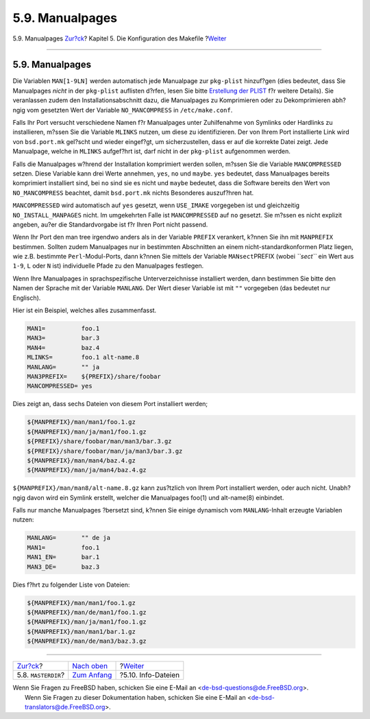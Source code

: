 ================
5.9. Manualpages
================

.. raw:: html

   <div class="navheader">

5.9. Manualpages
`Zur?ck <makefile-masterdir.html>`__?
Kapitel 5. Die Konfiguration des Makefile
?\ `Weiter <makefile-info.html>`__

--------------

.. raw:: html

   </div>

.. raw:: html

   <div class="sect1">

.. raw:: html

   <div class="titlepage" xmlns="">

.. raw:: html

   <div>

.. raw:: html

   <div>

5.9. Manualpages
----------------

.. raw:: html

   </div>

.. raw:: html

   </div>

.. raw:: html

   </div>

Die Variablen ``MAN[1-9LN]`` werden automatisch jede Manualpage zur
``pkg-plist`` hinzuf?gen (dies bedeutet, dass Sie Manualpages *nicht* in
der ``pkg-plist`` auflisten d?rfen, lesen Sie bitte `Erstellung der
PLIST <plist.html#plist-sub>`__ f?r weitere Details). Sie veranlassen
zudem den Installationsabschnitt dazu, die Manualpages zu Komprimieren
oder zu Dekomprimieren abh?ngig vom gesetzten Wert der Variable
``NO_MANCOMPRESS`` in ``/etc/make.conf``.

Falls Ihr Port versucht verschiedene Namen f?r Manualpages unter
Zuhilfenahme von Symlinks oder Hardlinks zu installieren, m?ssen Sie die
Variable ``MLINKS`` nutzen, um diese zu identifizieren. Der von Ihrem
Port installierte Link wird von ``bsd.port.mk`` gel?scht und wieder
eingef?gt, um sicherzustellen, dass er auf die korrekte Datei zeigt.
Jede Manualpage, welche in ``MLINKS`` aufgef?hrt ist, darf nicht in der
``pkg-plist`` aufgenommen werden.

Falls die Manualpages w?hrend der Installation komprimiert werden
sollen, m?ssen Sie die Variable ``MANCOMPRESSED`` setzen. Diese Variable
kann drei Werte annehmen, ``yes``, ``no`` und ``maybe``. ``yes``
bedeutet, dass Manualpages bereits komprimiert installiert sind, bei
``no`` sind sie es nicht und ``maybe`` bedeutet, dass die Software
bereits den Wert von ``NO_MANCOMPRESS`` beachtet, damit ``bsd.port.mk``
nichts Besonderes auszuf?hren hat.

``MANCOMPRESSED`` wird automatisch auf ``yes`` gesetzt, wenn
``USE_IMAKE`` vorgegeben ist und gleichzeitig ``NO_INSTALL_MANPAGES``
nicht. Im umgekehrten Falle ist ``MANCOMPRESSED`` auf ``no`` gesetzt.
Sie m?ssen es nicht explizit angeben, au?er die Standardvorgabe ist f?r
Ihren Port nicht passend.

Wenn Ihr Port den man tree irgendwo anders als in der Variable
``PREFIX`` verankert, k?nnen Sie ihn mit ``MANPREFIX`` bestimmen.
Sollten zudem Manualpages nur in bestimmten Abschnitten an einem
nicht-standardkonformen Platz liegen, wie z.B. bestimmte
``Perl``-Modul-Ports, dann k?nnen Sie mittels der Variable
``MANsect``\ PREFIX (wobei *``sect``* ein Wert aus ``1-9``, ``L`` oder
``N`` ist) individuelle Pfade zu den Manualpages festlegen.

Wenn Ihre Manualpages in sprachspezifische Unterverzeichnisse
installiert werden, dann bestimmen Sie bitte den Namen der Sprache mit
der Variable ``MANLANG``. Der Wert dieser Variable ist mit ``""``
vorgegeben (das bedeutet nur Englisch).

Hier ist ein Beispiel, welches alles zusammenfasst.

.. code:: programlisting

    MAN1=          foo.1
    MAN3=          bar.3
    MAN4=          baz.4
    MLINKS=        foo.1 alt-name.8
    MANLANG=       "" ja
    MAN3PREFIX=    ${PREFIX}/share/foobar
    MANCOMPRESSED= yes

Dies zeigt an, dass sechs Dateien von diesem Port installiert werden;

.. code:: programlisting

    ${MANPREFIX}/man/man1/foo.1.gz
    ${MANPREFIX}/man/ja/man1/foo.1.gz
    ${PREFIX}/share/foobar/man/man3/bar.3.gz
    ${PREFIX}/share/foobar/man/ja/man3/bar.3.gz
    ${MANPREFIX}/man/man4/baz.4.gz
    ${MANPREFIX}/man/ja/man4/baz.4.gz

``${MANPREFIX}/man/man8/alt-name.8.gz`` kann zus?tzlich von Ihrem Port
installiert werden, oder auch nicht. Unabh?ngig davon wird ein Symlink
erstellt, welcher die Manualpages foo(1) und alt-name(8) einbindet.

Falls nur manche Manualpages ?bersetzt sind, k?nnen Sie einige dynamisch
vom ``MANLANG``-Inhalt erzeugte Variablen nutzen:

.. code:: programlisting

    MANLANG=       "" de ja
    MAN1=          foo.1
    MAN1_EN=       bar.1
    MAN3_DE=       baz.3

Dies f?hrt zu folgender Liste von Dateien:

.. code:: programlisting

    ${MANPREFIX}/man/man1/foo.1.gz
    ${MANPREFIX}/man/de/man1/foo.1.gz
    ${MANPREFIX}/man/ja/man1/foo.1.gz
    ${MANPREFIX}/man/man1/bar.1.gz
    ${MANPREFIX}/man/de/man3/baz.3.gz

.. raw:: html

   </div>

.. raw:: html

   <div class="navfooter">

--------------

+-----------------------------------------+---------------------------------+--------------------------------------+
| `Zur?ck <makefile-masterdir.html>`__?   | `Nach oben <makefile.html>`__   | ?\ `Weiter <makefile-info.html>`__   |
+-----------------------------------------+---------------------------------+--------------------------------------+
| 5.8. ``MASTERDIR``?                     | `Zum Anfang <index.html>`__     | ?5.10. Info-Dateien                  |
+-----------------------------------------+---------------------------------+--------------------------------------+

.. raw:: html

   </div>

| Wenn Sie Fragen zu FreeBSD haben, schicken Sie eine E-Mail an
  <de-bsd-questions@de.FreeBSD.org\ >.
|  Wenn Sie Fragen zu dieser Dokumentation haben, schicken Sie eine
  E-Mail an <de-bsd-translators@de.FreeBSD.org\ >.
